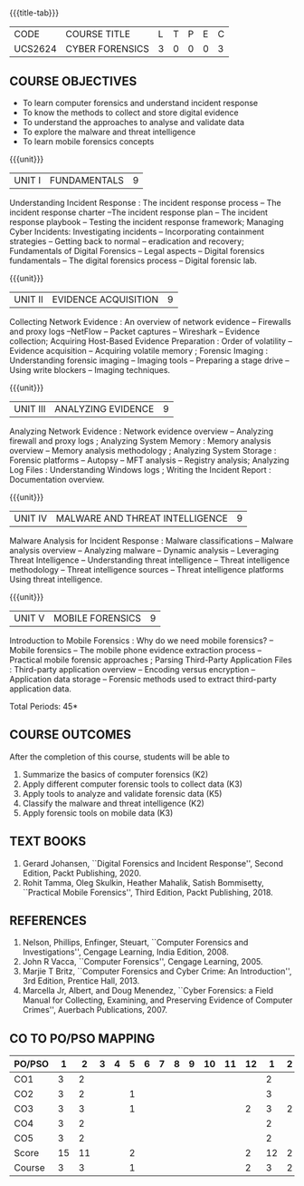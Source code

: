 *  
:properties:
:author: Dr. A. Chamundeswari and Dr. S. Saraswathi
:date:  04-03-2021 09-03-2021 10-03-2021 17-3-2021 29-03-2021
:end:

#+startup: showall
{{{title-tab}}}
| CODE    | COURSE TITLE    | L | T | P | E | C |
| UCS2624 | CYBER FORENSICS | 3 | 0 | 0 | 0 | 3 |

#+begin_comment
** R2021 CHANGES :noexport:
- Complete Syllabus changed based on a new text book.
- 1-6 : 1  
- 7-12: 2
- 13-18: 3
#+end_comment

** COURSE OBJECTIVES
- To learn computer forensics and understand incident response
- To know the methods to collect and store digital evidence
- To understand the approaches to analyse and validate data
- To explore the malware and threat intelligence
- To learn mobile forensics concepts 

{{{unit}}} 
| UNIT I | 	FUNDAMENTALS | 9 |
Understanding Incident Response : The incident response process -- The
incident response charter --The incident response plan -- The incident
response playbook -- Testing the incident response framework;
Managing Cyber Incidents: Investigating incidents -- Incorporating
containment strategies -- Getting back to normal -- eradication and
recovery; Fundamentals of Digital Forensics -- Legal aspects --
Digital forensics fundamentals -- The digital forensics process --
Digital forensic lab.
 
#+begin_comment
...Text Book 1 : Chapter 1,2,3 
#+end_comment

{{{unit}}}
|UNIT II | EVIDENCE ACQUISITION   | 9 |
Collecting Network Evidence : An overview of network evidence --
Firewalls and proxy logs --NetFlow -- Packet captures -- Wireshark --
Evidence collection; Acquiring Host-Based Evidence Preparation : Order
of volatility -- Evidence acquisition -- Acquiring volatile memory ;
Forensic Imaging : Understanding forensic imaging -- Imaging tools --
Preparing a stage drive -- Using write blockers -- Imaging techniques.

#+begin_comment
...Text Book 1 : Chapter 4,5,6
#+end_comment  

{{{unit}}}
|UNIT III | ANALYZING EVIDENCE | 9 |
Analyzing Network Evidence : Network evidence overview -- Analyzing
firewall and proxy logs ; Analyzing System Memory : Memory analysis
overview -- Memory analysis methodology ; Analyzing System Storage :
Forensic platforms -- Autopsy -- MFT analysis -- Registry analysis;
Analyzing Log Files : Understanding Windows logs ; Writing the
Incident Report : Documentation overview.
 
#+begin_comment
 ...Text Book 1 : Chapter 7,8,9,10, 11
#+end_comment

{{{unit}}}
|UNIT IV |  MALWARE AND THREAT INTELLIGENCE | 9 |
Malware Analysis for Incident Response : Malware classifications --
Malware analysis overview -- Analyzing malware -- Dynamic analysis --
Leveraging Threat Intelligence -- Understanding threat intelligence --
Threat intelligence methodology -- Threat intelligence sources --
Threat intelligence platforms Using threat intelligence.
  
#+begin_comment
  ...Text Book 1 : Chapter 12, 13
#+end_comment
 
{{{unit}}}
|UNIT V | MOBILE FORENSICS  | 9 |
Introduction to Mobile Forensics : Why do we need mobile forensics? --
Mobile forensics -- The mobile phone evidence extraction process --
Practical mobile forensic approaches ; Parsing Third-Party Application
Files : Third-party application overview -- Encoding versus encryption
-- Application data storage -- Forensic methods used to extract
third-party application data.
 
#+begin_comment
 ...Text Book 2 : Chapter 1, 13 
#+end_comment


\hfill *Total Periods: 45*

** COURSE OUTCOMES
After the completion of this course, students will be able to 
1. Summarize the basics of computer forensics (K2)
2. Apply different computer forensic tools to collect data (K3)
3. Apply tools to analyze and validate forensic data (K5)
4. Classify the malware and threat intelligence (K2)  
5. Apply forensic tools on mobile data (K3)


** TEXT BOOKS 
1. Gerard Johansen, ``Digital Forensics and Incident Response'',
   Second Edition, Packt Publishing, 2020.
2. Rohit Tamma, Oleg Skulkin, Heather Mahalik, Satish Bommisetty,
   ``Practical Mobile Forensics'', Third Edition, Packt
   Publishing, 2018.

** REFERENCES 
1. Nelson, Phillips, Enfinger, Steuart, ``Computer Forensics and
   Investigations'', Cengage Learning, India Edition, 2008.
2. John R Vacca, ``Computer Forensics'', Cengage Learning, 2005.
3. Marjie T Britz, ``Computer Forensics and Cyber Crime: An
   Introduction'', 3rd Edition, Prentice Hall, 2013.
4. Marcella Jr, Albert, and Doug Menendez, ``Cyber Forensics: a Field
   Manual for Collecting, Examining, and Preserving Evidence of
   Computer Crimes'', Auerbach Publications, 2007.


** CO TO PO/PSO MAPPING

| PO/PSO |  1 |  2 | 3 | 4 | 5 | 6 | 7 | 8 | 9 | 10 | 11 | 12 |  1 | 2 |
|--------+----+----+---+---+---+---+---+---+---+----+----+----+----+---|
| CO1    |  3 |  2 |   |   |   |   |   |   |   |    |    |    |  2 |   |
| CO2    |  3 |  2 |   |   | 1 |   |   |   |   |    |    |    |  3 |   |
| CO3    |  3 |  3 |   |   | 1 |   |   |   |   |    |    |  2 |  3 | 2 |
| CO4    |  3 |  2 |   |   |   |   |   |   |   |    |    |    |  2 |   |
| CO5    |  3 |  2 |   |   |   |   |   |   |   |    |    |    |  2 |   |
|--------+----+----+---+---+---+---+---+---+---+----+----+----+----+---|
| Score  | 15 | 11 |   |   | 2 |   |   |   |   |    |    |  2 | 12 | 2 |
| Course |  3 |  3 |   |   | 1 |   |   |   |   |    |    |  2 |  3 | 2 |
